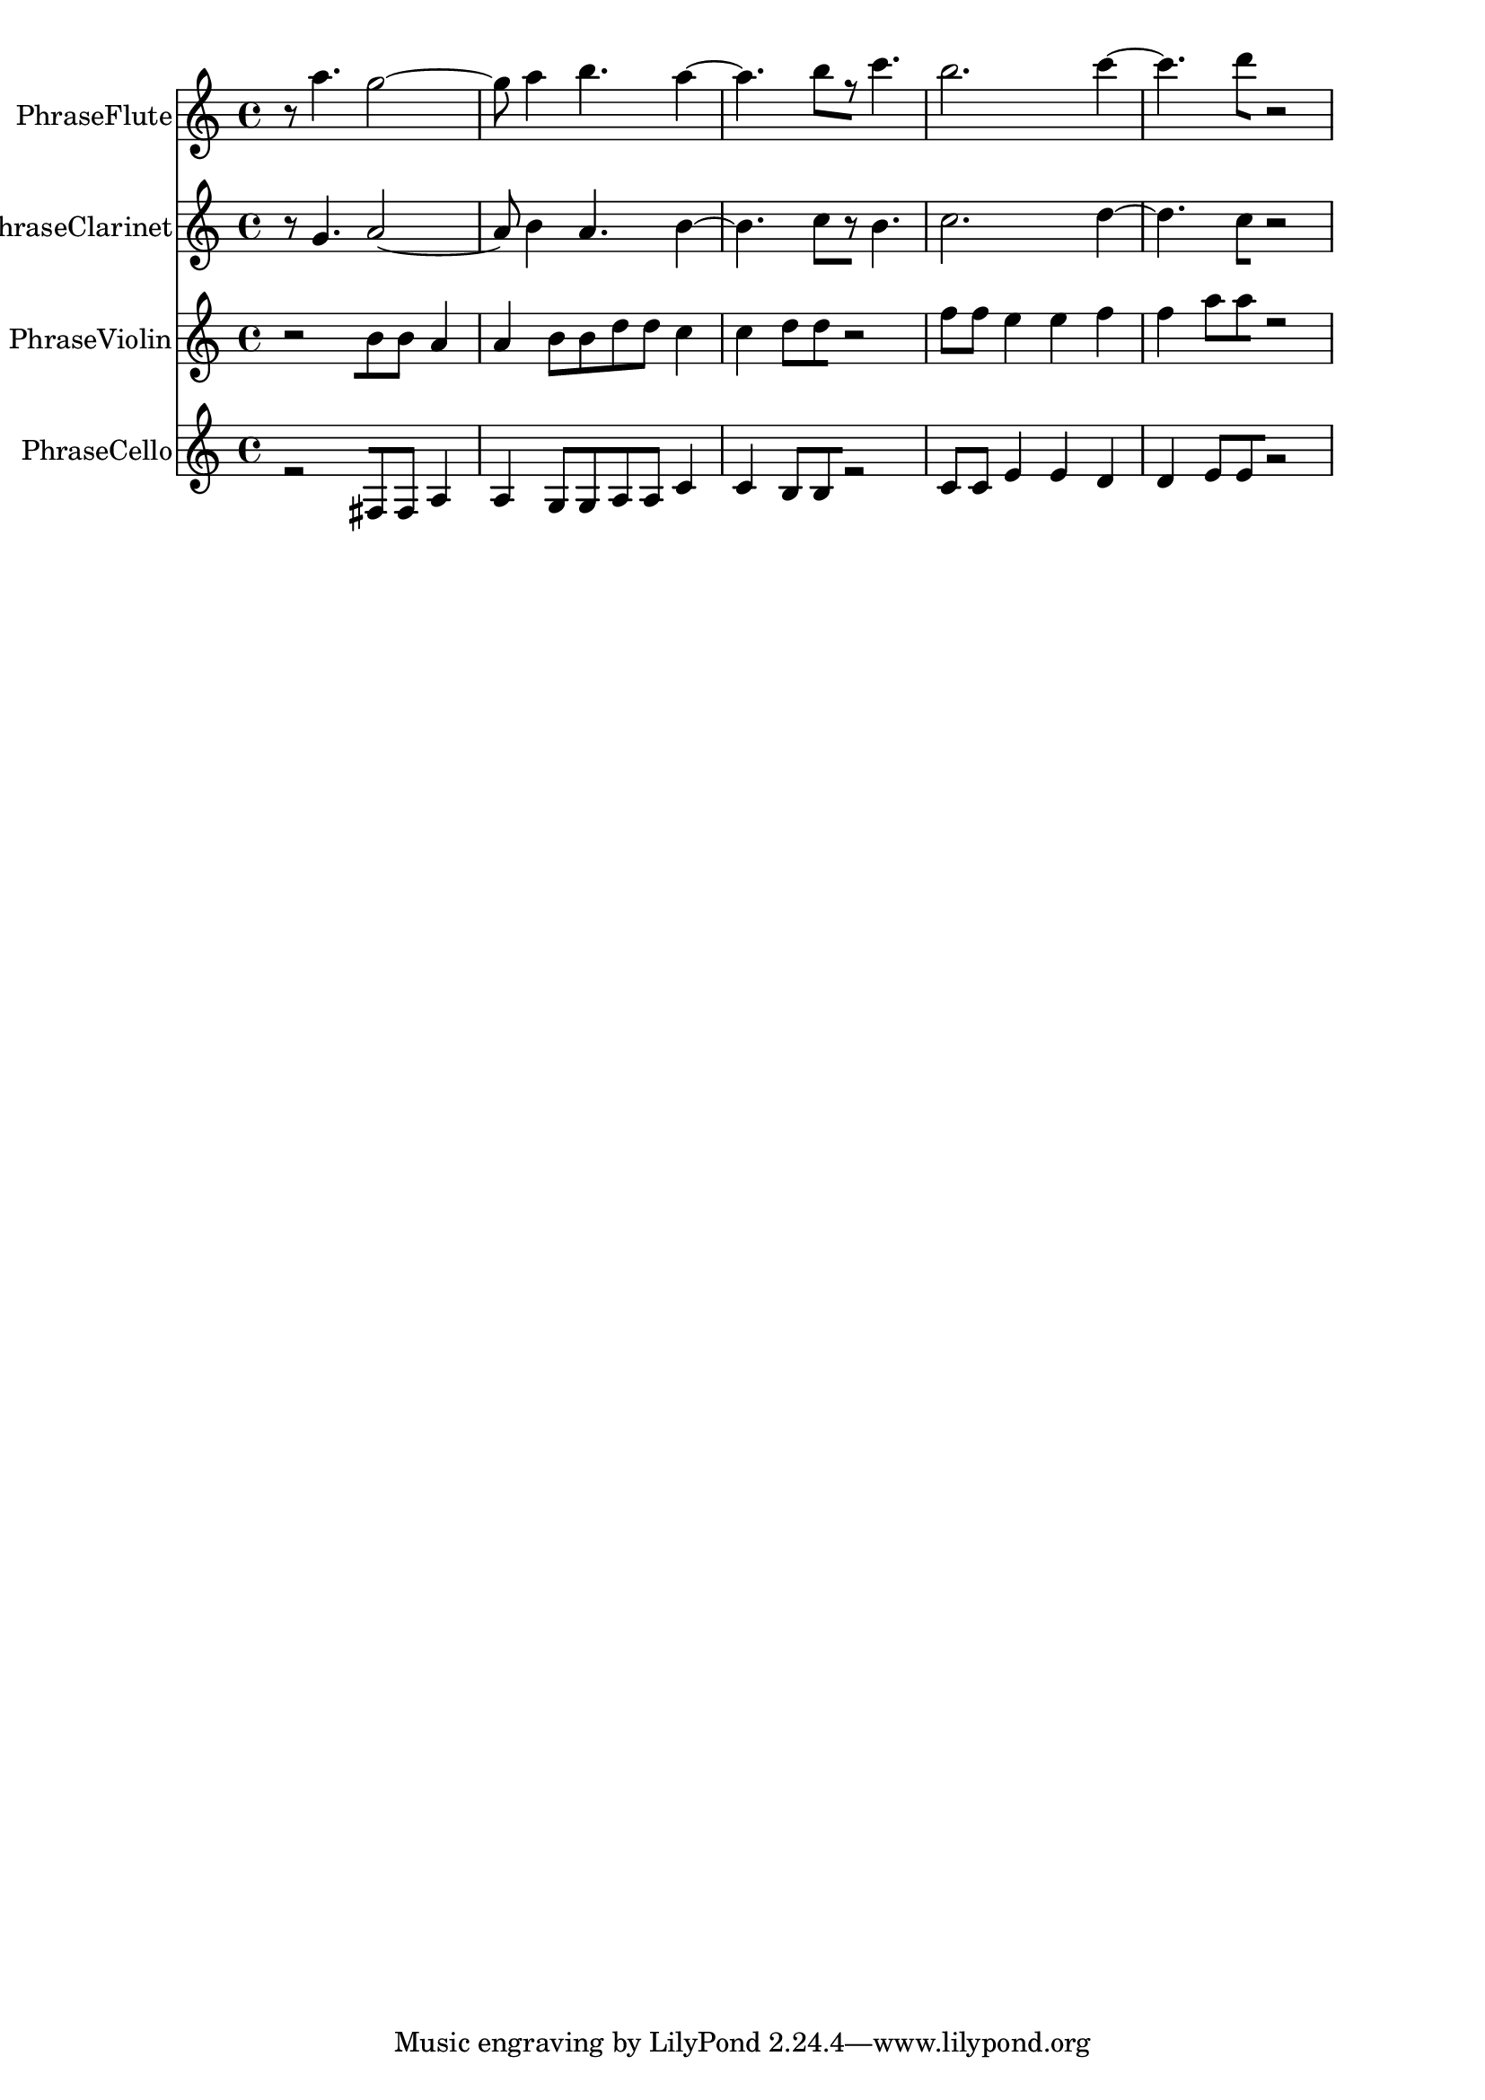 % 2017-09-23 14:27

\version "2.19.54"
\language "english"

\header {}

\layout {}

\paper {}

\score {
    \new Score <<
        \context Staff = "PhraseFlute" \with {
            \consists Horizontal_bracket_engraver
        } {
            \set Staff.instrumentName = \markup { PhraseFlute }
            \set Staff.shortInstrumentName = \markup { PhraseFlute }
            {
                r8
                a''4.
                g''2 ~
                g''8
                a''4
                b''4.
                a''4 ~
                a''4.
                b''8 [
                r8 ]
                c'''4.
                b''2.
                c'''4 ~
                c'''4.
                d'''8 [
                r2 ]
            }
        }
        \context Staff = "PhraseClarinet" \with {
            \consists Horizontal_bracket_engraver
        } {
            \set Staff.instrumentName = \markup { PhraseClarinet }
            \set Staff.shortInstrumentName = \markup { PhraseClarinet }
            {
                r8
                g'4.
                a'2 ~
                a'8
                b'4
                a'4.
                b'4 ~
                b'4.
                c''8 [
                r8 ]
                b'4.
                c''2.
                d''4 ~
                d''4.
                c''8 [
                r2 ]
            }
        }
        \context Staff = "PhraseViolin" \with {
            \consists Horizontal_bracket_engraver
        } {
            \set Staff.instrumentName = \markup { PhraseViolin }
            \set Staff.shortInstrumentName = \markup { PhraseViolin }
            {
                r2 [
                b'8
                b'8 ]
                a'4
                a'4
                b'8 [
                b'8
                d''8
                d''8 ]
                c''4
                c''4
                d''8 [
                d''8
                r2 ]
                f''8 [
                f''8 ]
                e''4
                e''4
                f''4
                f''4
                a''8 [
                a''8
                r2 ]
            }
        }
        \context Staff = "PhraseCello" \with {
            \consists Horizontal_bracket_engraver
        } {
            \set Staff.instrumentName = \markup { PhraseCello }
            \set Staff.shortInstrumentName = \markup { PhraseCello }
            {
                r2 [
                fs8
                fs8 ]
                a4
                a4
                g8 [
                g8
                a8
                a8 ]
                c'4
                c'4
                b8 [
                b8
                r2 ]
                c'8 [
                c'8 ]
                e'4
                e'4
                d'4
                d'4
                e'8 [
                e'8
                r2 ]
            }
        }
    >>
}